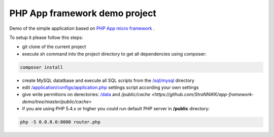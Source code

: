PHP App framework demo project
============

Demo of the simple application based on `PHP App micro framework <https://github.com/StraNNiKK/app-framework>`_ .

To setup it please follow this steps:

* git clone of the current project
* execute sh command into the project directory to get all dependencies using composer:
.. code-block:: bash

  composer install
* create MySQL datatbase and execute all SQL scripts from the `/sql/mysql <https://github.com/StraNNiKK/app-framework-demo/tree/master/sql/mysql>`_ directory
* edit `/application/configs/application.php <https://github.com/StraNNiKK/app-framework-demo/blob/master/application/configs/application.php>`_ settings script according your own settings
* give write permitions on derectories: `/data <https://github.com/StraNNiKK/app-framework-demo/tree/master/data>`_ and `/public/cache <https://github.com/StraNNiKK/app-framework-demo/tree/master/public/cache>`
* if you are using PHP 5.4.x or higher you could run default PHP server in **/public** directory:
.. code-block:: bash

  php -S 0.0.0.0:8000 router.php
